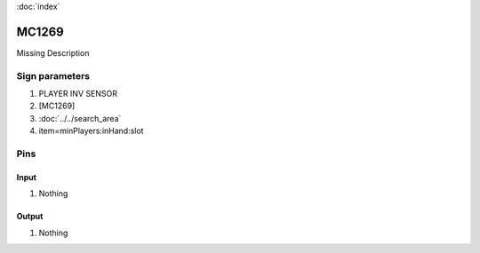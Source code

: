 :doc:`index`

======
MC1269
======

Missing Description

Sign parameters
===============

#. PLAYER INV SENSOR
#. [MC1269]
#. :doc:`../../search_area`
#. item=minPlayers:inHand:slot

Pins
====

Input
-----

#. Nothing

Output
------

#. Nothing

